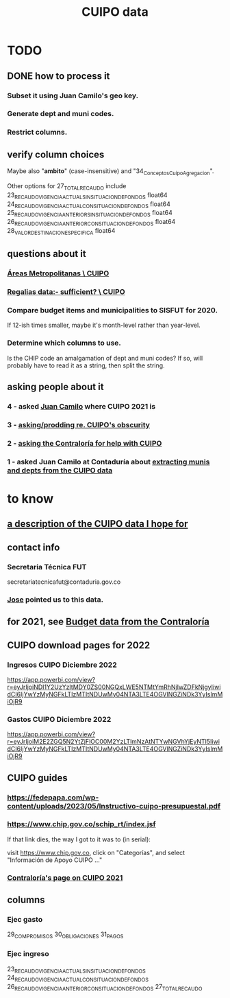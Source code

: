 :PROPERTIES:
:ID:       8775876f-9a10-4b3d-ac04-43cab48203d9
:END:
#+title: CUIPO data
* TODO
** DONE how to process it
*** Subset it using Juan Camilo's geo key.
*** Generate dept and muni codes.
*** Restrict columns.
** verify column choices
   Maybe also "*ambito*" (case-insensitive) and
   "34_Conceptos_Cuipo_Agregacion".

   Other options for 27_TOTAL_RECAUDO include
   23_RECAUDO_VIGENCIA_ACTUAL_SIN_SITUACION_DE_FONDOS   float64
   24_RECAUDO_VIGENCIA_ACTUAL_CON_SITUACION_DE_FONDOS   float64
   25_RECAUDO_VIGENCIA_ANTERIOR_SIN_SITUACION_DE_FONDOS float64
   26_RECAUDO_VIGENCIA_ANTERIOR_CON_SITUACION_DE_FONDOS float64
   28_VALOR_DESTINACION_ESPECIFICA                      float64
** questions about it
*** [[id:929c37d6-8f39-49c9-89c0-9f8b76928d3d][Áreas Metropolitanas \ CUIPO]]
*** [[id:46c0219d-2ceb-4b69-bdd9-06d7acf56274][Regalias data:- sufficient? \ CUIPO]]
*** Compare budget items and municipalities to SISFUT for 2020.
    If 12-ish times smaller,
    maybe it's month-level rather than year-level.
*** Determine which columns to use.
    Is the CHIP code an amalgamation of dept and muni codes?
    If so, will probably have to read it as a string, then split the string.
** asking people about it
*** 4 - asked [[id:5bbf5d0c-ed28-404f-809e-0e6d82af75f8][Juan Camilo]] where CUIPO 2021 is
*** 3 - [[id:8034ee58-77dc-4b27-9888-c3890b1f177d][asking/prodding re. CUIPO's obscurity]]
*** 2 - [[id:6c822159-d307-47ae-a9a9-166c079d9e27][asking the Contraloría for help with CUIPO]]
*** 1 - asked Juan Camilo at Contaduría about [[id:9e455949-ed3a-4690-a85a-1f75988fbd9a][extracting munis and depts from the CUIPO data]]
* to know
** [[id:f7022bc3-f91e-402b-b3a1-d1777c9ee366][a description of the CUIPO data I hope for]]
** contact info
*** Secretaria Técnica FUT
    secretariatecnicafut@contaduria.gov.co
*** [[id:af1b584c-e7df-4ccd-8836-12de91fdc1d2][Jose]] pointed us to this data.
** for 2021, see [[id:39953142-6f56-41b2-a1ae-da7436764633][Budget data from the Contraloría]]
** CUIPO download pages for 2022
*** Ingresos CUIPO Diciembre 2022
    https://app.powerbi.com/view?r=eyJrIjoiNDI1Y2UzYzItMDY0ZS00NGQxLWE5NTMtYmRhNjIwZDFkNjgyIiwidCI6IjYwYzMyNGFkLTIzMTItNDUwMy04NTA3LTE4OGVlNGZiNDk3YyIsImMiOjR9
*** Gastos CUIPO Diciembre 2022
    https://app.powerbi.com/view?r=eyJrIjoiM2E2ZGQ5N2YtZjFlOC00M2YzLTlmNzAtNTYwNGVhYjEyNTI5IiwidCI6IjYwYzMyNGFkLTIzMTItNDUwMy04NTA3LTE4OGVlNGZiNDk3YyIsImMiOjR9
** CUIPO guides
*** https://fedepapa.com/wp-content/uploads/2023/05/Instructivo-cuipo-presupuestal.pdf
*** https://www.chip.gov.co/schip_rt/index.jsf
    If that link dies, the way I got to it was to (in serial):

    visit https://www.chip.gov.co,
    click on "Categorías",
    and select "Información de Apoyo CUIPO ..."
*** [[id:0dbc6ab0-3338-4e80-b7b5-02800672388d][Contraloría's page on CUIPO 2021]]
** columns
*** Ejec gasto
    29_COMPROMISOS
    30_OBLIGACIONES
    31_PAGOS
*** Ejec ingreso
    23_RECAUDO_VIGENCIA_ACTUAL_SIN_SITUACION_DE_FONDOS
    24_RECAUDO_VIGENCIA_ACTUAL_CON_SITUACION_DE_FONDOS
    26_RECAUDO_VIGENCIA_ANTERIOR_CON_SITUACION_DE_FONDOS
    27_TOTAL_RECAUDO
